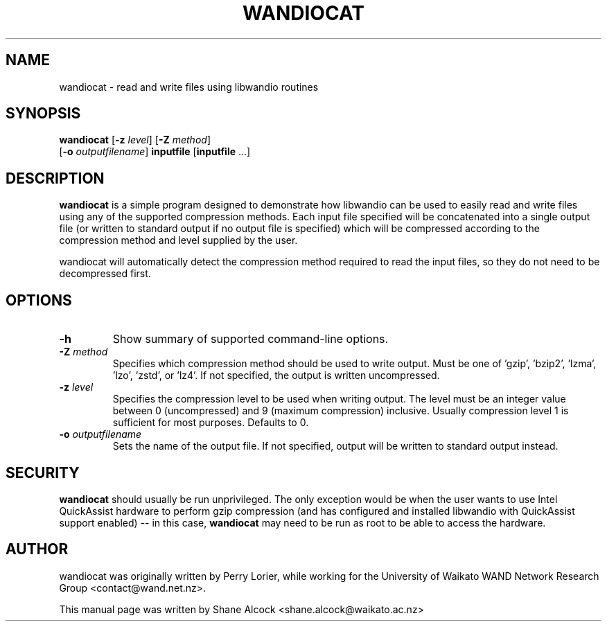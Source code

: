 .TH WANDIOCAT 7 "2019-02-12" "wandiocat" "libwandio"

.SH NAME
wandiocat \- read and write files using libwandio routines

.SH SYNOPSIS
\fBwandiocat\fR [\fB-z\fR \fIlevel\fR] [\fB-Z\fR \fImethod\fR]
        [\fB-o\fR \fIoutputfilename\fR] \fBinputfile\fR [\fBinputfile\fR ...]

.SH DESCRIPTION
\fBwandiocat\fR is a simple program designed to demonstrate how libwandio can
be used to easily read and write files using any of the supported compression
methods. Each input file specified will be concatenated into a single
output file (or written to standard output if no output file is specified)
which will be compressed according to the compression method and level
supplied by the user.

wandiocat will automatically detect the compression method required to
read the input files, so they do not need to be decompressed first.

.SH OPTIONS
.TP
\fB-h\fR
Show summary of supported command-line options.

.TP
\fB-Z \fImethod\fR
Specifies which compression method should be used to write output.
Must be one of 'gzip', 'bzip2', 'lzma', 'lzo', 'zstd', or 'lz4'. If
not specified, the output is written uncompressed.

.TP
\fB-z \fIlevel\fR
Specifies the compression level to be used when writing output. The level
must be an integer value between 0 (uncompressed) and 9 (maximum compression)
inclusive. Usually compression level 1 is sufficient for most purposes.
Defaults to 0.

.TP
\fB-o \fIoutputfilename\fR
Sets the name of the output file. If not specified, output will be written
to standard output instead.

.SH SECURITY
\fBwandiocat\fR should usually be run unprivileged. The only exception would
be when the user wants to use Intel QuickAssist hardware to perform gzip
compression (and has configured and installed libwandio with QuickAssist
support enabled) -- in this case, \fBwandiocat\fR may need to be run as root
to be able to access the hardware.

.SH AUTHOR
wandiocat was originally written by Perry Lorier, while working for the
University of Waikato WAND Network Research Group <contact@wand.net.nz>.

.PP
This manual page was written by Shane Alcock <shane.alcock@waikato.ac.nz>
